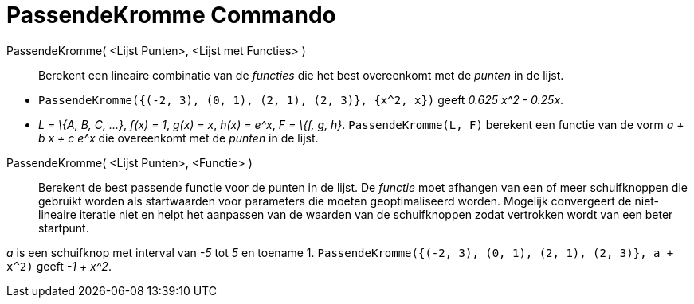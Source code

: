 = PassendeKromme Commando
:page-en: commands/Fit_Command
ifdef::env-github[:imagesdir: /nl/modules/ROOT/assets/images]

PassendeKromme( <Lijst Punten>, <Lijst met Functies> )::
  Berekent een lineaire combinatie van de _functies_ die het best overeenkomt met de _punten_ in de lijst.

[EXAMPLE]
====

* `++PassendeKromme({(-2, 3), (0, 1), (2, 1), (2, 3)}, {x^2, x})++` geeft _0.625 x^2 - 0.25x_.
* _L = \{A, B, C, ...}_, _f(x) = 1_, _g(x) = x_, _h(x) = e^x_, _F = \{f, g, h}_. `++PassendeKromme(L, F)++` berekent een
functie van de vorm _a + b x + c e^x_ die overeenkomt met de _punten_ in de lijst.

====

PassendeKromme( <Lijst Punten>, <Functie> )::
  Berekent de best passende functie voor de punten in de lijst. De _functie_ moet afhangen van een of meer schuifknoppen
  die gebruikt worden als startwaarden voor parameters die moeten geoptimaliseerd worden. Mogelijk convergeert de
  niet-lineaire iteratie niet en helpt het aanpassen van de waarden van de schuifknoppen zodat vertrokken wordt van een
  beter startpunt.

[EXAMPLE]
====

_a_ is een schuifknop met interval van _-5_ tot _5_ en toename 1.
`++PassendeKromme({(-2, 3), (0, 1), (2, 1), (2, 3)}, a + x^2)++` geeft _-1 + x^2_.

====
